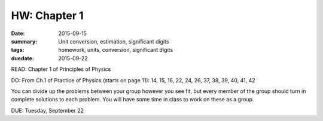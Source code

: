 HW: Chapter 1
#############

:date: 2015-09-15
:summary: Unit conversion, estimation, significant digits 
:tags: homework, units, conversion, significant digits 
:duedate: 2015-09-22


READ: Chapter 1 of Principles of Physics

DO: From Ch.1 of Practice of Physics (starts on page 11): 14, 15, 16, 22, 24, 26, 37, 38, 39, 40, 41, 42

You can divide up the problems between your group however you see fit, but every member of the group should turn in complete solutions to each problem.  You will have some time in class to work on these as a group.


DUE: Tuesday, September 22

